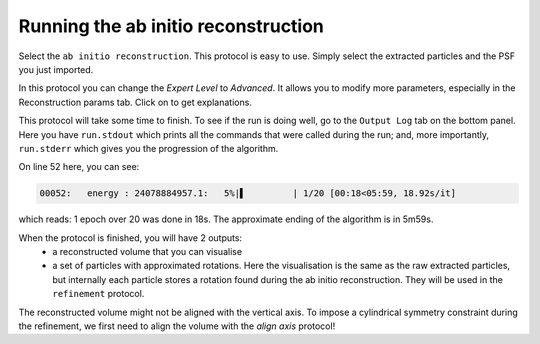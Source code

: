 Running the ab initio reconstruction
------------------------------------

Select the ``ab initio reconstruction``. This protocol is easy to use. Simply select the extracted particles and the PSF you just imported.

.. |scipion-help| image:: ../../_static/scipion-help.png
    :height: 2.5ex
    :class: no-scaled-link

In this protocol you can change the *Expert Level* to *Advanced*. It allows you to modify more parameters, especially in the Reconstruction params tab.
Click on |scipion-help| to get explanations.

.. image:: ../../_static/ab-initio-advanced.png

This protocol will take some time to finish. To see if the run is doing well, go to the ``Output Log`` tab on the bottom panel.
Here you have ``run.stdout`` which prints all the commands that were called during the run;
and, more importantly, ``run.stderr`` which gives you the progression of the algorithm.

.. image:: ../../_static/ab-initio-outputlog.png

On line 52 here, you can see:

.. code-block:: text

    00052:   energy : 24078884957.1:   5%|▌         | 1/20 [00:18<05:59, 18.92s/it]

which reads: 1 epoch over 20 was done in 18s. The approximate ending of the algorithm is in 5m59s.

When the protocol is finished, you will have 2 outputs:
 - a reconstructed volume that you can visualise
 - a set of particles with approximated rotations.
   Here the visualisation is the same as the raw extracted particles, but internally each particle stores a rotation found during the ab initio reconstruction.
   They will be used in the ``refinement`` protocol.

The reconstructed volume might not be aligned with the vertical axis.
To impose a cylindrical symmetry constraint during the refinement, we first need to align the volume with the `align axis` protocol!